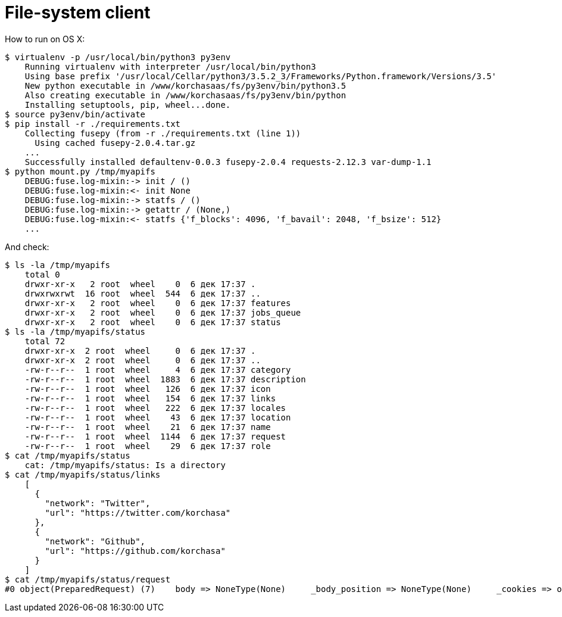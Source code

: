 # File-system client 

How to run on OS X:
```sh
$ virtualenv -p /usr/local/bin/python3 py3env
    Running virtualenv with interpreter /usr/local/bin/python3
    Using base prefix '/usr/local/Cellar/python3/3.5.2_3/Frameworks/Python.framework/Versions/3.5'
    New python executable in /www/korchasaas/fs/py3env/bin/python3.5
    Also creating executable in /www/korchasaas/fs/py3env/bin/python
    Installing setuptools, pip, wheel...done.
$ source py3env/bin/activate
$ pip install -r ./requirements.txt
    Collecting fusepy (from -r ./requirements.txt (line 1))
      Using cached fusepy-2.0.4.tar.gz
    ...
    Successfully installed defaultenv-0.0.3 fusepy-2.0.4 requests-2.12.3 var-dump-1.1
$ python mount.py /tmp/myapifs
    DEBUG:fuse.log-mixin:-> init / ()
    DEBUG:fuse.log-mixin:<- init None
    DEBUG:fuse.log-mixin:-> statfs / ()
    DEBUG:fuse.log-mixin:-> getattr / (None,)
    DEBUG:fuse.log-mixin:<- statfs {'f_blocks': 4096, 'f_bavail': 2048, 'f_bsize': 512}
    ...
```

And check:
```sh
$ ls -la /tmp/myapifs
    total 0
    drwxr-xr-x   2 root  wheel    0  6 дек 17:37 .
    drwxrwxrwt  16 root  wheel  544  6 дек 17:37 ..
    drwxr-xr-x   2 root  wheel    0  6 дек 17:37 features
    drwxr-xr-x   2 root  wheel    0  6 дек 17:37 jobs_queue
    drwxr-xr-x   2 root  wheel    0  6 дек 17:37 status
$ ls -la /tmp/myapifs/status
    total 72
    drwxr-xr-x  2 root  wheel     0  6 дек 17:37 .
    drwxr-xr-x  2 root  wheel     0  6 дек 17:37 ..
    -rw-r--r--  1 root  wheel     4  6 дек 17:37 category
    -rw-r--r--  1 root  wheel  1883  6 дек 17:37 description
    -rw-r--r--  1 root  wheel   126  6 дек 17:37 icon
    -rw-r--r--  1 root  wheel   154  6 дек 17:37 links
    -rw-r--r--  1 root  wheel   222  6 дек 17:37 locales
    -rw-r--r--  1 root  wheel    43  6 дек 17:37 location
    -rw-r--r--  1 root  wheel    21  6 дек 17:37 name
    -rw-r--r--  1 root  wheel  1144  6 дек 17:37 request
    -rw-r--r--  1 root  wheel    29  6 дек 17:37 role
$ cat /tmp/myapifs/status
    cat: /tmp/myapifs/status: Is a directory
$ cat /tmp/myapifs/status/links
    [
      {
        "network": "Twitter",
        "url": "https://twitter.com/korchasa"
      },
      {
        "network": "Github",
        "url": "https://github.com/korchasa"
      }
    ]
$ cat /tmp/myapifs/status/request
#0 object(PreparedRequest) (7)    body => NoneType(None)     _body_position => NoneType(None)     _cookies => object(RequestsCookieJar) (4)        _now => int(1481035056)         _cookies_lock => object(RLock) (<unlocked _thread.RLock object owner=0 count=0 at 0x1083d0db0>)        _cookies => dict(0)         _policy => object(DefaultCookiePolicy) (13)            _now => int(1481035056)             rfc2109_as_netscape => NoneType(None)             strict_ns_set_initial_dollar => bool(False)             strict_ns_set_path => bool(False)             strict_ns_domain => int(0)             _blocked_domains => tuple(0)             strict_ns_unverifiable => bool(False)             _allowed_domains => NoneType(None)             netscape => bool(True)             strict_domain => bool(False)             strict_rfc2965_unverifiable => bool(True)             rfc2965 => bool(False)             hide_cookie2 => bool(False)     headers => object(CaseInsensitiveDict) (1)        _store => object(OrderedDict) (0)    method => str(3) "GET"    hooks => dict(1)         ['response'] => list(0)     url => str(34) "http://korchasa.host/api/v1/status"
```
